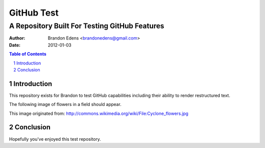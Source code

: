 
===========
GitHub Test
===========

----------------------------------------------
A Repository Built For Testing GitHub Features
----------------------------------------------

:author: Brandon Edens <brandonedens@gmail.com>
:date: 2012-01-03

.. contents:: Table of Contents
.. sectnum::
.. target-notes::

Introduction
============

This repository exists for Brandon to test GitHub capabilities including their
ability to render restructured text.

The following image of flowers in a field should appear.

.. image:: cyclone_flowers.jpg

This image originated from:
http://commons.wikimedia.org/wiki/File:Cyclone_flowers.jpg

Conclusion
==========

Hopefully you've enjoyed this test repository. 

